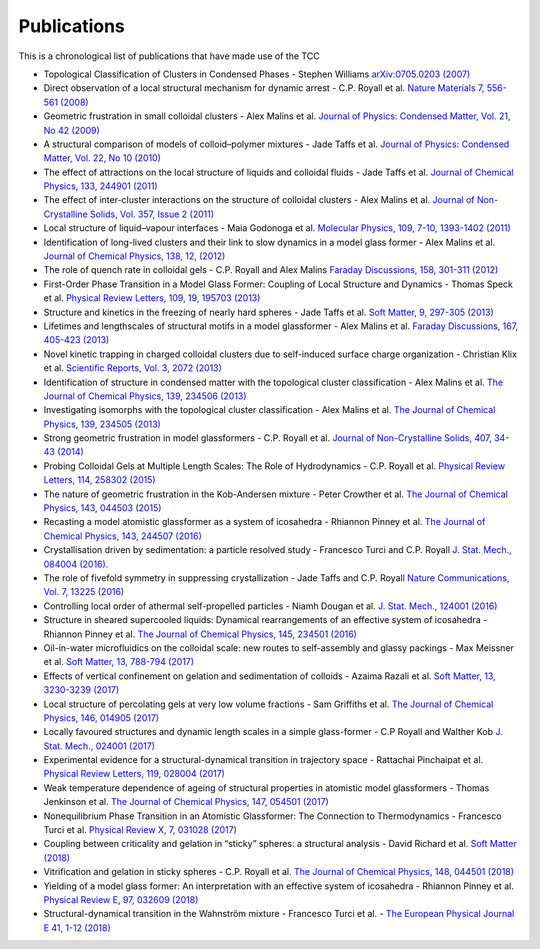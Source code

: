 Publications
=============

This is a chronological list of publications that have made use of the TCC

* Topological Classification of Clusters in Condensed Phases - Stephen Williams `arXiv:0705.0203 (2007) <https://arxiv.org/abs/0705.0203>`_
* Direct observation of a local structural mechanism for dynamic arrest - C.P. Royall et al. `Nature Materials 7, 556-561 (2008) <https://doi.org/10.1038/nmat2219>`_
* Geometric frustration in small colloidal clusters - Alex Malins et al. `Journal of Physics: Condensed Matter, Vol. 21, No 42 (2009) <https://doi.org/10.1088/0953-8984/21/42/425103>`_
* A structural comparison of models of colloid–polymer mixtures - Jade Taffs et al. `Journal of Physics: Condensed Matter, Vol. 22, No 10 (2010) <https://doi.org/10.1088/0953-8984/22/10/104119>`_
* The effect of attractions on the local structure of liquids and colloidal fluids - Jade Taffs et al. `Journal of Chemical Physics, 133, 244901 (2011) <https://doi.org/10.1063/1.3516210>`_
* The effect of inter-cluster interactions on the structure of colloidal clusters - Alex Malins et al. `Journal of Non-Crystalline Solids, Vol. 357, Issue 2 (2011) <https://doi.org/10.1016/j.jnoncrysol.2010.08.021>`_
* Local structure of liquid–vapour interfaces - Maia Godonoga et al. `Molecular Physics, 109, 7-10, 1393-1402 (2011) <https://doi.org/10.1080/00268976.2011.564217>`_
* Identification of long-lived clusters and their link to slow dynamics in a model glass former - Alex Malins et al. `Journal of Chemical Physics, 138, 12, (2012) <https://doi.org/10.1063/1.4790515>`_	
* The role of quench rate in colloidal gels - C.P. Royall and Alex Malins `Faraday Discussions, 158, 301-311 (2012) <https://doi.org/10.1039/C2FD20041D>`_
* First-Order Phase Transition in a Model Glass Former: Coupling of Local Structure and Dynamics - Thomas Speck et al. `Physical Review Letters, 109, 19, 195703 (2013) <https://doi.org/10.1103/PhysRevLett.109.195703>`_
* Structure and kinetics in the freezing of nearly hard spheres - Jade Taffs et al. `Soft Matter, 9, 297-305 (2013) <https://doi.org/10.1039/C2SM26473K>`_
* Lifetimes and lengthscales of structural motifs in a model glassformer - Alex Malins et al. `Faraday Discussions, 167, 405-423 (2013) <https://doi.org/10.1039/C3FD00078H>`_
* Novel kinetic trapping in charged colloidal clusters due to self-induced surface charge organization - Christian Klix et al. `Scientific Reports, Vol. 3, 2072 (2013) <https://doi.org/10.1038/srep02072>`_
* Identification of structure in condensed matter with the topological cluster classification - Alex Malins et al. `The Journal of Chemical Physics, 139, 234506 (2013) <https://doi.org/10.1063/1.4832897>`_
* Investigating isomorphs with the topological cluster classification - Alex Malins et al. `The Journal of Chemical Physics, 139, 234505 (2013) <https://doi.org/10.1063/1.4830416>`_
* Strong geometric frustration in model glassformers - C.P. Royall et al. `Journal of Non-Crystalline Solids, 407, 34-43 (2014) <https://doi.org/10.1016/j.jnoncrysol.2014.08.017>`_
* Probing Colloidal Gels at Multiple Length Scales: The Role of Hydrodynamics - C.P. Royall et al. `Physical Review Letters, 114, 258302 (2015) <https://doi.org/10.1103/PhysRevLett.114.258302>`_
* The nature of geometric frustration in the Kob-Andersen mixture - Peter Crowther et al. `The Journal of Chemical Physics, 143, 044503 (2015) <https://doi.org/10.1063/1.4927302>`_
* Recasting a model atomistic glassformer as a system of icosahedra - Rhiannon Pinney et al. `The Journal of Chemical Physics, 143, 244507 (2016) <https://doi.org/10.1063/1.4938424>`_
* Crystallisation driven by sedimentation: a particle resolved study - Francesco Turci and C.P. Royall `J. Stat. Mech., 084004 (2016). <https://doi.org/10.1088/1742-5468/2016/08/084004>`_
* The role of fivefold symmetry in suppressing crystallization - Jade Taffs and C.P. Royall `Nature Communications, Vol. 7, 13225 (2016) <https://doi.org/10.1038/ncomms13225>`_
* Controlling local order of athermal self-propelled particles - Niamh Dougan et al. `J. Stat. Mech., 124001 (2016) <https://doi.org/10.1088/1742-5468/aa4e5b>`_
* Structure in sheared supercooled liquids: Dynamical rearrangements of an effective system of icosahedra - Rhiannon Pinney et al. `The Journal of Chemical Physics, 145, 234501 (2016) <https://doi.org/10.1063/1.4968555>`_
* Oil-in-water microfluidics on the colloidal scale: new routes to self-assembly and glassy packings - Max Meissner et al. `Soft Matter, 13, 788-794 (2017) <https://doi.org/10.1039/C6SM02390H>`_
* Effects of vertical confinement on gelation and sedimentation of colloids - Azaima Razali et al. `Soft Matter, 13, 3230-3239 (2017) <https://doi.org/10.1039/C6SM02221A>`_
* Local structure of percolating gels at very low volume fractions - Sam Griffiths et al. `The Journal of Chemical Physics, 146, 014905 (2017) <https://doi.org/10.1063/1.4973351>`_
* Locally favoured structures and dynamic length scales in a simple glass-former - C.P Royall and Walther Kob `J. Stat. Mech., 024001 (2017) <https://doi.org/10.1088/1742-5468/aa4e92>`_
* Experimental evidence for a structural-dynamical transition in trajectory space - Rattachai Pinchaipat et al. `Physical Review Letters, 119, 028004 (2017) <https://doi.org/10.1103/PhysRevLett.119.028004>`_
* Weak temperature dependence of ageing of structural properties in atomistic model glassformers - Thomas Jenkinson et al. `The Journal of Chemical Physics, 147, 054501 (2017) <https://doi.org/10.1063/1.4994836>`_
* Nonequilibrium Phase Transition in an Atomistic Glassformer: The Connection to Thermodynamics - Francesco Turci et al. `Physical Review X, 7, 031028 (2017) <https://doi.org/10.1103/PhysRevX.7.031028>`_
* Coupling between criticality and gelation in “sticky” spheres: a structural analysis - David Richard et al. `Soft Matter (2018) <https://doi.org/10.1039/C8SM00389K>`_
* Vitrification and gelation in sticky spheres - C.P. Royall et al. `The Journal of Chemical Physics, 148, 044501 (2018) <https://doi.org/10.1063/1.5000263>`_
* Yielding of a model glass former: An interpretation with an effective system of icosahedra - Rhiannon Pinney et al. `Physical Review E, 97, 032609 (2018) <https://doi.org/10.1103/PhysRevE.97.032609>`_
* Structural-dynamical transition in the Wahnström mixture - Francesco Turci et al. - `The European Physical Journal E 41, 1-12 (2018) <https://doi.org/10.1140/epje/i2018-11662-3>`_

